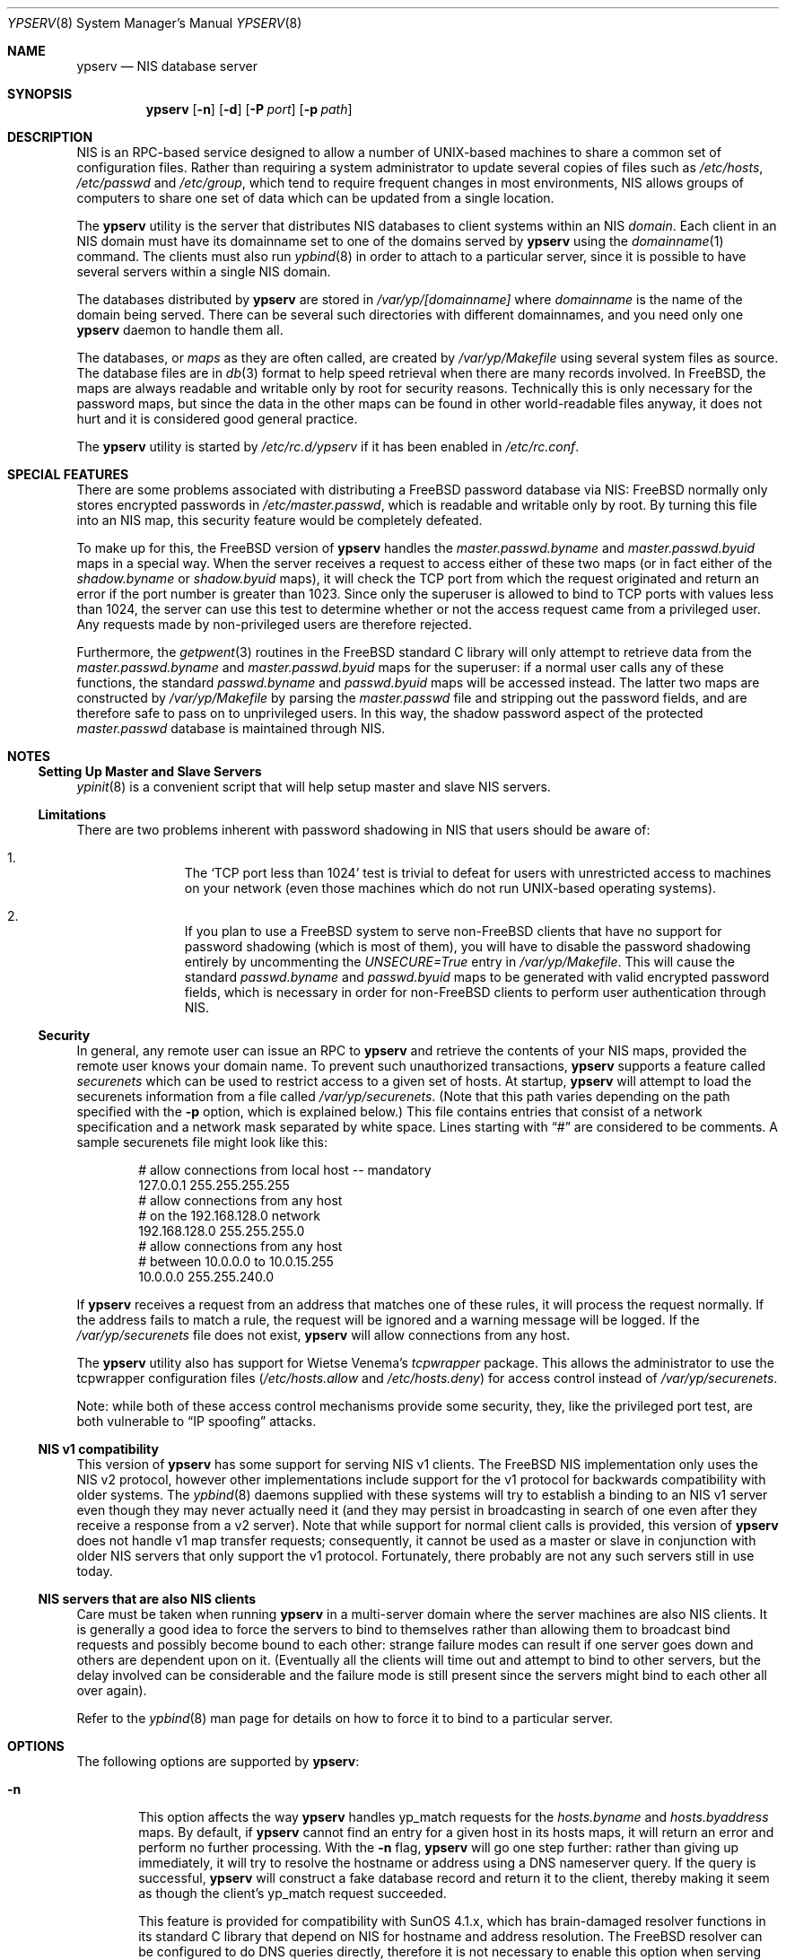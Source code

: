 .\" Copyright (c) 1995
.\"	Bill Paul <wpaul@ctr.columbia.edu>.  All rights reserved.
.\"
.\" Redistribution and use in source and binary forms, with or without
.\" modification, are permitted provided that the following conditions
.\" are met:
.\" 1. Redistributions of source code must retain the above copyright
.\"    notice, this list of conditions and the following disclaimer.
.\" 2. Redistributions in binary form must reproduce the above copyright
.\"    notice, this list of conditions and the following disclaimer in the
.\"    documentation and/or other materials provided with the distribution.
.\" 3. All advertising materials mentioning features or use of this software
.\"    must display the following acknowledgement:
.\"	This product includes software developed by Bill Paul.
.\" 4. Neither the name of the author nor the names of any co-contributors
.\"    may be used to endorse or promote products derived from this software
.\"    without specific prior written permission.
.\"
.\" THIS SOFTWARE IS PROVIDED BY Bill Paul AND CONTRIBUTORS ``AS IS'' AND
.\" ANY EXPRESS OR IMPLIED WARRANTIES, INCLUDING, BUT NOT LIMITED TO, THE
.\" IMPLIED WARRANTIES OF MERCHANTABILITY AND FITNESS FOR A PARTICULAR PURPOSE
.\" ARE DISCLAIMED.  IN NO EVENT SHALL Bill Paul OR CONTRIBUTORS BE LIABLE
.\" FOR ANY DIRECT, INDIRECT, INCIDENTAL, SPECIAL, EXEMPLARY, OR CONSEQUENTIAL
.\" DAMAGES (INCLUDING, BUT NOT LIMITED TO, PROCUREMENT OF SUBSTITUTE GOODS
.\" OR SERVICES; LOSS OF USE, DATA, OR PROFITS; OR BUSINESS INTERRUPTION)
.\" HOWEVER CAUSED AND ON ANY THEORY OF LIABILITY, WHETHER IN CONTRACT, STRICT
.\" LIABILITY, OR TORT (INCLUDING NEGLIGENCE OR OTHERWISE) ARISING IN ANY WAY
.\" OUT OF THE USE OF THIS SOFTWARE, EVEN IF ADVISED OF THE POSSIBILITY OF
.\" SUCH DAMAGE.
.\"
.\" $FreeBSD: release/10.4.0/usr.sbin/ypserv/ypserv.8 233455 2012-03-25 09:18:34Z joel $
.\"
.Dd December 13, 2009
.Dt YPSERV 8
.Os
.Sh NAME
.Nm ypserv
.Nd NIS database server
.Sh SYNOPSIS
.Nm
.Op Fl n
.Op Fl d
.Op Fl P Ar port
.Op Fl p Ar path
.Sh DESCRIPTION
.Tn NIS
is an RPC-based service designed to allow a number of UNIX-based
machines to share a common set of configuration files.
Rather than
requiring a system administrator to update several copies of files
such as
.Pa /etc/hosts ,
.Pa /etc/passwd
and
.Pa /etc/group ,
which tend to require frequent changes in most environments,
.Tn NIS
allows groups of computers to share one set of data which can be
updated from a single location.
.Pp
The
.Nm
utility is the server that distributes
.Tn NIS
databases to client systems within an
.Tn NIS
.Em domain .
Each client in an
.Tn NIS
domain must have its domainname set to
one of the domains served by
.Nm
using the
.Xr domainname 1
command.
The clients must also run
.Xr ypbind 8
in order to attach to a particular server, since it is possible to
have several servers within a single
.Tn NIS
domain.
.Pp
The databases distributed by
.Nm
are stored in
.Pa /var/yp/[domainname]
where
.Pa domainname
is the name of the domain being served.
There can be several
such directories with different domainnames, and you need only one
.Nm
daemon to handle them all.
.Pp
The databases, or
.Pa maps
as they are often called,
are created by
.Pa /var/yp/Makefile
using several system files as source.
The database files are in
.Xr db 3
format to help speed retrieval when there are many records involved.
In
.Fx ,
the maps are always readable and writable only by root for security
reasons.
Technically this is only necessary for the password
maps, but since the data in the other maps can be found in
other world-readable files anyway, it does not hurt and it is considered
good general practice.
.Pp
The
.Nm
utility is started by
.Pa /etc/rc.d/ypserv
if it has been enabled in
.Pa /etc/rc.conf .
.Sh SPECIAL FEATURES
There are some problems associated with distributing a
.Fx
password
database via
.Tn NIS :
.Fx
normally only stores encrypted passwords
in
.Pa /etc/master.passwd ,
which is readable and writable only by root.
By turning this file
into an
.Tn NIS
map, this security feature would be completely defeated.
.Pp
To make up for this, the
.Fx
version of
.Nm
handles the
.Pa master.passwd.byname
and
.Pa master.passwd.byuid
maps in a special way.
When the server receives a request to access
either of these two maps (or in fact either of the
.Pa shadow.byname
or
.Pa shadow.byuid
maps), it will check the TCP port from which the
request originated and return an error if the port number is greater
than 1023.
Since only the superuser is allowed to bind to TCP ports
with values less than 1024, the server can use this test to determine
whether or not the access request came from a privileged user.
Any requests made by non-privileged users are therefore rejected.
.Pp
Furthermore, the
.Xr getpwent 3
routines in the
.Fx
standard C library will only attempt to retrieve
data from the
.Pa master.passwd.byname
and
.Pa master.passwd.byuid
maps for the superuser: if a normal user calls any of these functions,
the standard
.Pa passwd.byname
and
.Pa passwd.byuid
maps will be accessed instead.
The latter two maps are constructed by
.Pa /var/yp/Makefile
by parsing the
.Pa master.passwd
file and stripping out the password fields, and are therefore
safe to pass on to unprivileged users.
In this way, the shadow password
aspect of the protected
.Pa master.passwd
database is maintained through
.Tn NIS .
.Sh NOTES
.Ss Setting Up Master and Slave Servers
.Xr ypinit 8
is a convenient script that will help setup master and slave
.Tn NIS
servers.
.Ss Limitations
There are two problems inherent with password shadowing in
.Tn NIS
that users should
be aware of:
.Bl -enum -offset indent
.It
The
.Sq TCP port less than 1024
test is trivial to defeat for users with
unrestricted access to machines on your network (even those machines
which do not run UNIX-based operating systems).
.It
If you plan to use a
.Fx
system to serve
.No non- Ns Fx
clients that
have no support for password shadowing (which is most of them), you
will have to disable the password shadowing entirely by uncommenting the
.Em UNSECURE=True
entry in
.Pa /var/yp/Makefile .
This will cause the standard
.Pa passwd.byname
and
.Pa passwd.byuid
maps to be generated with valid encrypted password fields, which is
necessary in order for
.No non- Ns Fx
clients to perform user
authentication through
.Tn NIS .
.El
.Ss Security
In general, any remote user can issue an RPC to
.Nm
and retrieve the contents of your
.Tn NIS
maps, provided the remote user
knows your domain name.
To prevent such unauthorized transactions,
.Nm
supports a feature called
.Pa securenets
which can be used to restrict access to a given set of hosts.
At startup,
.Nm
will attempt to load the securenets information from a file
called
.Pa /var/yp/securenets .
(Note that this path varies depending on the path specified with
the
.Fl p
option, which is explained below.)
This file contains entries
that consist of a network specification and a network mask separated
by white space.
Lines starting with
.Dq \&#
are considered to be comments.
A
sample securenets file might look like this:
.Bd -unfilled -offset indent
# allow connections from local host -- mandatory
127.0.0.1     255.255.255.255
# allow connections from any host
# on the 192.168.128.0 network
192.168.128.0 255.255.255.0
# allow connections from any host
# between 10.0.0.0 to 10.0.15.255
10.0.0.0      255.255.240.0
.Ed
.Pp
If
.Nm
receives a request from an address that matches one of these rules,
it will process the request normally.
If the address fails to match
a rule, the request will be ignored and a warning message will be
logged.
If the
.Pa /var/yp/securenets
file does not exist,
.Nm
will allow connections from any host.
.Pp
The
.Nm
utility also has support for Wietse Venema's
.Em tcpwrapper
package.
This allows the administrator to use the tcpwrapper
configuration files
.Pa ( /etc/hosts.allow
and
.Pa /etc/hosts.deny )
for access control instead of
.Pa /var/yp/securenets .
.Pp
Note: while both of these access control mechanisms provide some
security, they, like the privileged port test, are both vulnerable
to
.Dq IP spoofing
attacks.
.Ss NIS v1 compatibility
This version of
.Nm
has some support for serving
.Tn NIS
v1 clients.
The
.Fx
.Tn NIS
implementation only uses the
.Tn NIS
v2 protocol, however other implementations
include support for the v1 protocol for backwards compatibility
with older systems.
The
.Xr ypbind 8
daemons supplied with these systems will try to establish a binding
to an
.Tn NIS
v1 server even though they may never actually need it (and they may
persist in broadcasting in search of one even after they receive a
response from a v2 server).
Note that while
support for normal client calls is provided, this version of
.Nm
does not handle v1 map transfer requests; consequently, it cannot
be used as a master or slave in conjunction with older
.Tn NIS
servers that
only support the v1 protocol.
Fortunately, there probably are not any
such servers still in use today.
.Ss NIS servers that are also NIS clients
Care must be taken when running
.Nm
in a multi-server domain where the server machines are also
.Tn NIS
clients.
It is generally a good idea to force the servers to
bind to themselves rather than allowing them to broadcast bind
requests and possibly become bound to each other: strange failure
modes can result if one server goes down and
others are dependent upon on it.
(Eventually all the clients will
time out and attempt to bind to other servers, but the delay
involved can be considerable and the failure mode is still present
since the servers might bind to each other all over again).
.Pp
Refer to the
.Xr ypbind 8
man page for details on how to force it to bind to a particular
server.
.Sh OPTIONS
The following options are supported by
.Nm :
.Bl -tag -width flag
.It Fl n
This option affects the way
.Nm
handles yp_match requests for the
.Pa hosts.byname
and
.Pa hosts.byaddress
maps.
By default, if
.Nm
cannot find an entry for a given host in its hosts maps, it will
return an error and perform no further processing.
With the
.Fl n
flag,
.Nm
will go one step further: rather than giving up immediately, it
will try to resolve the hostname or address using a DNS nameserver
query.
If the query is successful,
.Nm
will construct a fake database record and return it to the client,
thereby making it seem as though the client's yp_match request
succeeded.
.Pp
This feature is provided for compatibility with SunOS 4.1.x,
which has brain-damaged resolver functions in its standard C
library that depend on
.Tn NIS
for hostname and address resolution.
The
.Fx
resolver can be configured to do DNS
queries directly, therefore it is not necessary to enable this
option when serving only
.Fx
.Tn NIS
clients.
.It Fl d
Cause the server to run in debugging mode.
Normally,
.Nm
reports only unusual errors (access violations, file access failures)
using the
.Xr syslog 3
facility.
In debug mode, the server does not background
itself and prints extra status messages to stderr for each
request that it receives.
Also, while running in debug mode,
.Nm
will not spawn any additional subprocesses as it normally does
when handling yp_all requests or doing DNS lookups.
(These actions
often take a fair amount of time to complete and are therefore handled
in subprocesses, allowing the parent server process to go on handling
other requests.)
This makes it easier to trace the server with
a debugging tool.
.It Fl h Ar addr
Specify a specific address to bind to for requests.  This option may be
specified multiple times.  If no
.Fl h
option is specified,
.Nm
will bind to default passive address
.Pq e.g. INADDR_ANY for IPv4
for each transport.
.It Fl P Ar port
Force ypserv to bind to a specific TCP/UDP port, rather than selecting
its own.
.It Fl p Ar path
Normally,
.Nm
assumes that all
.Tn NIS
maps are stored under
.Pa /var/yp .
The
.Fl p
flag may be used to specify an alternate
.Tn NIS
root path, allowing
the system administrator to move the map files to a different place
within the file system.
.El
.Sh FILES
.Bl -tag -width Pa -compact
.It Pa /var/yp/[domainname]/[maps]
the
.Tn NIS
maps
.It Pa /etc/nsswitch.conf
name switch configuration file
.It Pa /var/yp/securenets
host access control file
.El
.Sh SEE ALSO
.Xr ypcat 1 ,
.Xr db 3 ,
.Xr hosts_access 5 ,
.Xr rpc.yppasswdd 8 ,
.Xr yp 8 ,
.Xr ypbind 8 ,
.Xr ypinit 8 ,
.Xr yppush 8 ,
.Xr ypxfr 8
.Sh HISTORY
This version of
.Nm
first appeared in
.Fx 2.2 .
.Sh AUTHORS
.An Bill Paul Aq wpaul@ctr.columbia.edu
